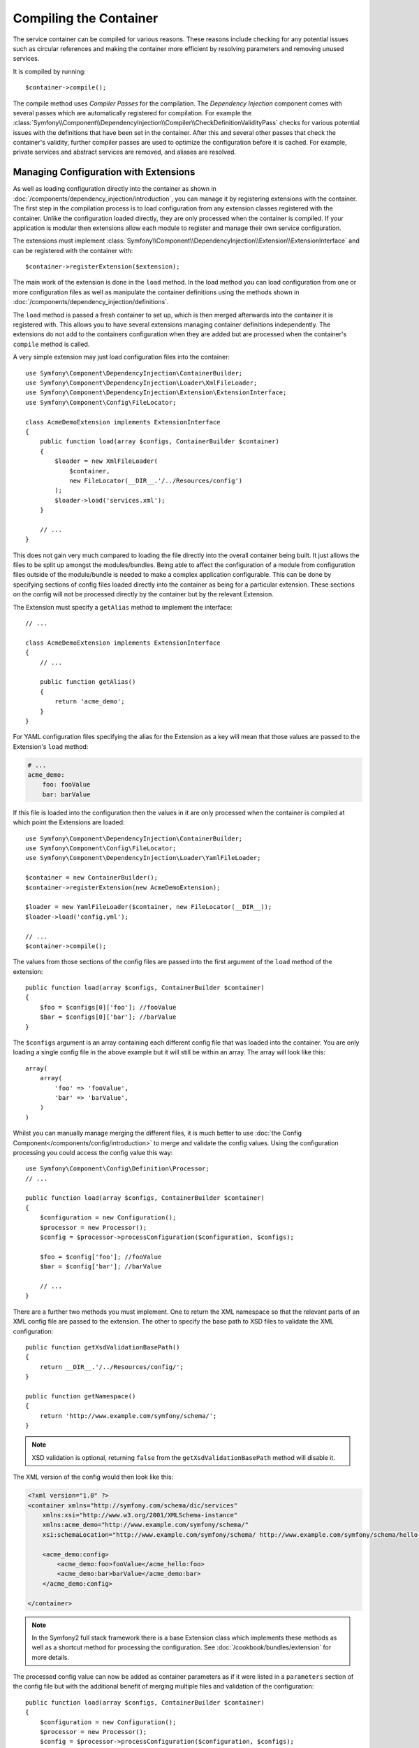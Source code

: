 ﻿.. index::
   single: Dependency Injection; Compilation

Compiling the Container
=======================

The service container can be compiled for various reasons. These reasons
include checking for any potential issues such as circular references and
making the container more efficient by resolving parameters and removing
unused services.

It is compiled by running::

    $container->compile();

The compile method uses *Compiler Passes* for the compilation. The *Dependency Injection*
component comes with several passes which are automatically registered for
compilation. For example the :class:`Symfony\\Component\\DependencyInjection\\Compiler\\CheckDefinitionValidityPass`
checks for various potential issues with the definitions that have been set
in the container. After this and several other passes that check the container's
validity, further compiler passes are used to optimize the configuration
before it is cached. For example, private services and abstract services
are removed, and aliases are resolved.

.. _components-dependency-injection-extension:

Managing Configuration with Extensions
--------------------------------------

As well as loading configuration directly into the container as shown in
:doc:`/components/dependency_injection/introduction`, you can manage it by
registering extensions with the container. The first step in the compilation
process is to load configuration from any extension classes registered with
the container. Unlike the configuration loaded directly, they are only processed
when the container is compiled. If your application is modular then extensions
allow each module to register and manage their own service configuration.

The extensions must implement :class:`Symfony\\Component\\DependencyInjection\\Extension\\ExtensionInterface`
and can be registered with the container with::

    $container->registerExtension($extension);

The main work of the extension is done in the ``load`` method. In the load method
you can load configuration from one or more configuration files as well as
manipulate the container definitions using the methods shown in :doc:`/components/dependency_injection/definitions`.

The ``load`` method is passed a fresh container to set up, which is then
merged afterwards into the container it is registered with. This allows you
to have several extensions managing container definitions independently.
The extensions do not add to the containers configuration when they are added
but are processed when the container's ``compile`` method is called.

A very simple extension may just load configuration files into the container::

    use Symfony\Component\DependencyInjection\ContainerBuilder;
    use Symfony\Component\DependencyInjection\Loader\XmlFileLoader;
    use Symfony\Component\DependencyInjection\Extension\ExtensionInterface;
    use Symfony\Component\Config\FileLocator;

    class AcmeDemoExtension implements ExtensionInterface
    {
        public function load(array $configs, ContainerBuilder $container)
        {
            $loader = new XmlFileLoader(
                $container,
                new FileLocator(__DIR__.'/../Resources/config')
            );
            $loader->load('services.xml');
        }

        // ...
    }

This does not gain very much compared to loading the file directly into the
overall container being built. It just allows the files to be split up amongst
the modules/bundles. Being able to affect the configuration of a module from
configuration files outside of the module/bundle is needed to make a complex
application configurable. This can be done by specifying sections of config files
loaded directly into the container as being for a particular extension. These
sections on the config will not be processed directly by the container but by the
relevant Extension.

The Extension must specify a ``getAlias`` method to implement the interface::

    // ...

    class AcmeDemoExtension implements ExtensionInterface
    {
        // ...

        public function getAlias()
        {
            return 'acme_demo';
        }
    }

For YAML configuration files specifying the alias for the Extension as a key
will mean that those values are passed to the Extension's ``load`` method:

.. code-block:: yaml

    # ...
    acme_demo:
        foo: fooValue
        bar: barValue

If this file is loaded into the configuration then the values in it are only
processed when the container is compiled at which point the Extensions are loaded::

    use Symfony\Component\DependencyInjection\ContainerBuilder;
    use Symfony\Component\Config\FileLocator;
    use Symfony\Component\DependencyInjection\Loader\YamlFileLoader;

    $container = new ContainerBuilder();
    $container->registerExtension(new AcmeDemoExtension);

    $loader = new YamlFileLoader($container, new FileLocator(__DIR__));
    $loader->load('config.yml');

    // ...
    $container->compile();

The values from those sections of the config files are passed into the first
argument of the ``load`` method of the extension::

    public function load(array $configs, ContainerBuilder $container)
    {
        $foo = $configs[0]['foo']; //fooValue
        $bar = $configs[0]['bar']; //barValue
    }

The ``$configs`` argument is an array containing each different config file
that was loaded into the container. You are only loading a single config file
in the above example but it will still be within an array. The array will look
like this::

    array(
        array(
            'foo' => 'fooValue',
            'bar' => 'barValue',
        )
    )

Whilst you can manually manage merging the different files, it is much better
to use :doc:`the Config Component</components/config/introduction>` to merge
and validate the config values. Using the configuration processing you could
access the config value this way::

    use Symfony\Component\Config\Definition\Processor;
    // ...

    public function load(array $configs, ContainerBuilder $container)
    {
        $configuration = new Configuration();
        $processor = new Processor();
        $config = $processor->processConfiguration($configuration, $configs);

        $foo = $config['foo']; //fooValue
        $bar = $config['bar']; //barValue

        // ...
    }

There are a further two methods you must implement. One to return the XML
namespace so that the relevant parts of an XML config file are passed to
the extension. The other to specify the base path to XSD files to validate
the XML configuration::

    public function getXsdValidationBasePath()
    {
        return __DIR__.'/../Resources/config/';
    }

    public function getNamespace()
    {
        return 'http://www.example.com/symfony/schema/';
    }

.. note::

    XSD validation is optional, returning ``false`` from the ``getXsdValidationBasePath``
    method will disable it.

The XML version of the config would then look like this:

.. code-block:: xml

    <?xml version="1.0" ?>
    <container xmlns="http://symfony.com/schema/dic/services"
        xmlns:xsi="http://www.w3.org/2001/XMLSchema-instance"
        xmlns:acme_demo="http://www.example.com/symfony/schema/"
        xsi:schemaLocation="http://www.example.com/symfony/schema/ http://www.example.com/symfony/schema/hello-1.0.xsd">

        <acme_demo:config>
            <acme_demo:foo>fooValue</acme_hello:foo>
            <acme_demo:bar>barValue</acme_demo:bar>
        </acme_demo:config>

    </container>

.. note::

    In the Symfony2 full stack framework there is a base Extension class which
    implements these methods as well as a shortcut method for processing the
    configuration. See :doc:`/cookbook/bundles/extension` for more details.

The processed config value can now be added as container parameters as if it were
listed in a ``parameters`` section of the config file but with the additional
benefit of merging multiple files and validation of the configuration::

    public function load(array $configs, ContainerBuilder $container)
    {
        $configuration = new Configuration();
        $processor = new Processor();
        $config = $processor->processConfiguration($configuration, $configs);

        $container->setParameter('acme_demo.FOO', $config['foo']);

        // ...
    }

More complex configuration requirements can be catered for in the Extension
classes. For example, you may choose to load a main service configuration file
but also load a secondary one only if a certain parameter is set::

    public function load(array $configs, ContainerBuilder $container)
    {
        $configuration = new Configuration();
        $processor = new Processor();
        $config = $processor->processConfiguration($configuration, $configs);

        $loader = new XmlFileLoader(
            $container,
            new FileLocator(__DIR__.'/../Resources/config')
        );
        $loader->load('services.xml');

        if ($config['advanced']) {
            $loader->load('advanced.xml');
        }
    }

.. note::

    If you need to manipulate the configuration loaded by an extension then
    you cannot do it from another extension as it uses a fresh container.
    You should instead use a compiler pass which works with the full container
    after the extensions have been processed.

.. _components-dependency-injection-compiler-passes:

Creating a Compiler Pass
------------------------

You can also create and register your own compiler passes with the container.
To create a compiler pass it needs to implement the
:class:`Symfony\\Component\\DependencyInjection\\Compiler\\CompilerPassInterface`
interface. The compiler pass gives you an opportunity to manipulate the service
definitions that have been compiled. This can be very powerful, but is not
something needed in everyday use.

The compiler pass must have the ``process`` method which is passed the container
being compiled::

    class CustomCompilerPass
    {
        public function process(ContainerBuilder $container)
        {
           // ...
        }
    }

The container's parameters and definitions can be manipulated using the
methods described in the :doc:`/components/dependency_injection/definitions`.
One common thing to do in a compiler pass is to search for all services that
have a certain tag in order to process them in some way or dynamically plug
each into some other service.

Registering a Compiler Pass
---------------------------

You need to register your custom pass with the container. Its process method
will then be called when the container is compiled::

    use Symfony\Component\DependencyInjection\ContainerBuilder;

    $container = new ContainerBuilder();
    $container->addCompilerPass(new CustomCompilerPass);

.. note::

    Compiler passes are registered differently if you are using the full
    stack framework, see :doc:`/cookbook/service_container/compiler_passes`
    for more details.

Controlling the Pass Ordering
~~~~~~~~~~~~~~~~~~~~~~~~~~~~~

The default compiler passes are grouped into optimization passes and removal
passes. The optimization passes run first and include tasks such as resolving
references within the definitions. The removal passes perform tasks such as removing
private aliases and unused services. You can choose where in the order any custom
passes you add are run. By default they will be run before the optimization passes.

You can use the following constants as the second argument when registering
a pass with the container to control where it goes in the order:

* ``PassConfig::TYPE_BEFORE_OPTIMIZATION``
* ``PassConfig::TYPE_OPTIMIZE``
* ``PassConfig::TYPE_BEFORE_REMOVING``
* ``PassConfig::TYPE_REMOVE``
* ``PassConfig::TYPE_AFTER_REMOVING``

For example, to run your custom pass after the default removal passes have been run::

    use Symfony\Component\DependencyInjection\ContainerBuilder;
    use Symfony\Component\DependencyInjection\Compiler\PassConfig;

    $container = new ContainerBuilder();
    $container->addCompilerPass(
        new CustomCompilerPass,
        PassConfig::TYPE_AFTER_REMOVING
    );

.. _components-dependency-injection-dumping:

Dumping the Configuration for Performance
-----------------------------------------

Using configuration files to manage the service container can be much easier
to understand than using PHP once there are a lot of services. This ease comes
at a price though when it comes to performance as the config files need to be
parsed and the PHP configuration built from them. The compilation process makes
the container more efficient but it takes time to run. You can have the best of both
worlds though by using configuration files and then dumping and caching the resulting
configuration. The ``PhpDumper`` makes dumping the compiled container easy::

    use Symfony\Component\DependencyInjection\ContainerBuilder;
    use Symfony\Component\DependencyInjection\Dumper\PhpDumper;

    $file = __DIR__ .'/cache/container.php';

    if (file_exists($file)) {
        require_once $file;
        $container = new ProjectServiceContainer();
    } else {
        $container = new ContainerBuilder();
        // ...
        $container->compile();

        $dumper = new PhpDumper($container);
        file_put_contents($file, $dumper->dump());
    }

``ProjectServiceContainer`` is the default name given to the dumped container
class, you can change this though this with the ``class`` option when you dump
it::

    // ...
    $file = __DIR__ .'/cache/container.php';

    if (file_exists($file)) {
        require_once $file;
        $container = new MyCachedContainer();
    } else {
        $container = new ContainerBuilder();
        // ...
        $container->compile();

        $dumper = new PhpDumper($container);
        file_put_contents(
            $file,
            $dumper->dump(array('class' => 'MyCachedContainer'))
        );
    }

You will now get the speed of the PHP configured container with the ease of using
configuration files. Additionally dumping the container in this way further optimizes
how the services are created by the container.

In the above example you will need to delete the cached container file whenever
you make any changes. Adding a check for a variable that determines if you are
in debug mode allows you to keep the speed of the cached container in production
but getting an up to date configuration whilst developing your application::

    // ...

    // based on something in your project
    $isDebug = ...;

    $file = __DIR__ .'/cache/container.php';

    if (!$isDebug && file_exists($file)) {
        require_once $file;
        $container = new MyCachedContainer();
    } else {
        $container = new ContainerBuilder();
        // ...
        $container->compile();

        if (!$isDebug) {
            $dumper = new PhpDumper($container);
            file_put_contents(
                $file,
                $dumper->dump(array('class' => 'MyCachedContainer'))
            );
        }
    }

This could be further improved by only recompiling the container in debug
mode when changes have been made to its configuration rather than on every
request. This can be done by caching the resource files used to configure
the container in the way described in ":doc:`/components/config/caching`"
in the config component documentation.

You do not need to work out which files to cache as the container builder
keeps track of all the resources used to configure it, not just the configuration
files but the extension classes and compiler passes as well. This means that
any changes to any of these files will invalidate the cache and trigger the
container being rebuilt. You just need to ask the container for these resources
and use them as metadata for the cache::

    // ...

    // based on something in your project
    $isDebug = ...;

    $file = __DIR__ .'/cache/container.php';
    $containerConfigCache = new ConfigCache($file, $isDebug);

    if (!$containerConfigCache->isFresh()) {
        $containerBuilder = new ContainerBuilder();
        // ...
        $containerBuilder->compile();

        $dumper = new PhpDumper($containerBuilder);
        $containerConfigCache->write(
            $dumper->dump(array('class' => 'MyCachedContainer')),
            $containerBuilder->getResources()
        );
    }

    require_once $file;
    $container = new MyCachedContainer();

Now the cached dumped container is used regardless of whether debug mode is on or not.
The difference is that the ``ConfigCache`` is set to debug mode with its second
constructor argument. When the cache is not in debug mode the cached container
will always be used if it exists. In debug mode, an additional metadata file
is written with the timestamps of all the resource files. These are then checked
to see if the files have changed, if they have the cache will be considered stale.

.. note::

    In the full stack framework the compilation and caching of the container
    is taken care of for you.
